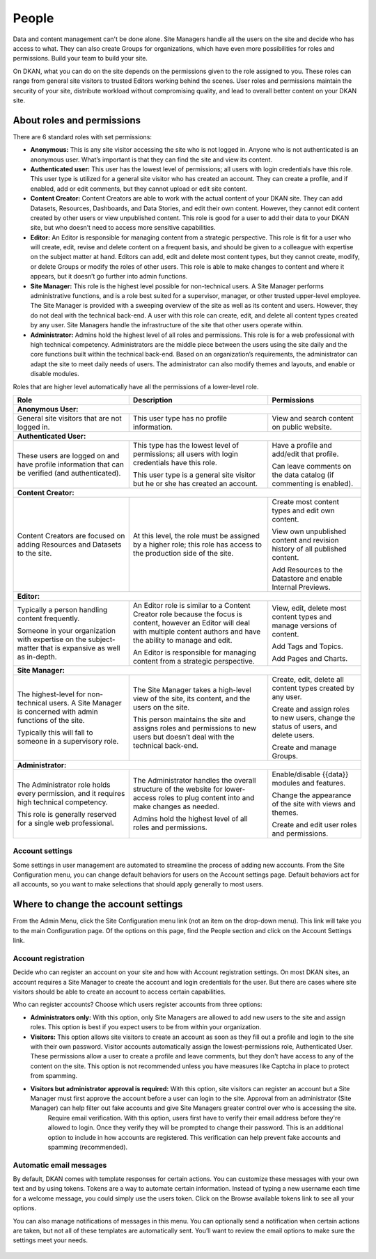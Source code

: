 .. _`user-docs people`:
======
People
======

Data and content management can't be done alone. Site Managers handle all the users on the site and decide who has access to what. They can also create Groups for organizations, which have even more possibilities for roles and permissions. Build your team to build your site.

On DKAN, what you can do on the site depends on the permissions given to the role assigned to you. These roles can range from general site visitors to trusted Editors working behind the scenes. User roles and permissions maintain the security of your site, distribute workload without compromising quality, and lead to overall better content on your DKAN site.

About roles and permissions
---------------------------

There are 6 standard roles with set permissions:

- **Anonymous:** This is any site visitor accessing the site who is not logged in. Anyone who is not authenticated is an anonymous user. What’s important is that they can find the site and view its content.

- **Authenticated user:** This user has the lowest level of permissions; all users with login credentials have this role. This user type is utilized for a general site visitor who has created an account. They can create a profile, and if enabled, add or edit comments, but they cannot upload or edit site content.

- **Content Creator:** Content Creators are able to work with the actual content of your DKAN site. They can add Datasets, Resources, Dashboards, and Data Stories, and edit their own content. However, they cannot edit content created by other users or view unpublished content. This role is good for a user to add their data to your DKAN site, but who doesn’t need to access more sensitive capabilities.

- **Editor:** An Editor is responsible for managing content from a strategic perspective. This role is fit for a user who will create, edit, revise and delete content on a frequent basis, and should be given to a colleague with expertise on the subject matter at hand. Editors can add, edit and delete most content types, but they cannot create, modify, or delete Groups or modify the roles of other users. This role is able to make changes to content and where it appears, but it doesn’t go further into admin functions.

- **Site Manager:** This role is the highest level possible for non-technical users. A Site Manager performs administrative functions, and is a role best suited for a supervisor, manager, or other trusted upper-level employee. The Site Manager is provided with a sweeping overview of the site as well as its content and users. However, they do not deal with the technical back-end. A user with this role can create, edit, and delete all content types created by any user. Site Managers handle the infrastructure of the site that other users operate within.

- **Administrator:** Admins hold the highest level of all roles and permissions. This role is for a web professional with high technical competency. Administrators are the middle piece between the users using the site daily and the core functions built within the technical back-end. Based on an organization’s requirements, the administrator can adapt the site to meet daily needs of users. The administrator can also modify themes and layouts, and enable or disable modules.

Roles that are higher level automatically have all the permissions of a lower-level role. 

+----------------------------------------------------------------------------------------------------------+--------------------------------------------------------------------------------------------------------------------------------------------------------------------------------------+-------------------------------------------------------------------------------------+
| Role                                                                                                     | Description                                                                                                                                                                          | Permissions                                                                         |
+==========================================================================================================+======================================================================================================================================================================================+=====================================================================================+
|**Anonymous User:**                                                                                                                                                                                                                                                                                                                                                                    |
+----------------------------------------------------------------------------------------------------------+--------------------------------------------------------------------------------------------------------------------------------------------------------------------------------------+-------------------------------------------------------------------------------------+
| General site visitors that are not logged in.                                                            | This user type has no profile information.                                                                                                                                           | View and search content on public website.                                          |
+----------------------------------------------------------------------------------------------------------+--------------------------------------------------------------------------------------------------------------------------------------------------------------------------------------+-------------------------------------------------------------------------------------+
| **Authenticated User:**                                                                                                                                                                                                                                                                                                                                                               |
+----------------------------------------------------------------------------------------------------------+--------------------------------------------------------------------------------------------------------------------------------------------------------------------------------------+-------------------------------------------------------------------------------------+
| These users are logged on and have profile information that can be verified (and authenticated).         | This type has the lowest level of permissions; all users with login credentials have this role.                                                                                      | Have a profile and add/edit that profile.                                           |
|                                                                                                          |                                                                                                                                                                                      |                                                                                     |
|                                                                                                          | This user type is a general site visitor but he or she has created an account.                                                                                                       | Can leave comments on the data catalog (if commenting is enabled).                  |
+----------------------------------------------------------------------------------------------------------+--------------------------------------------------------------------------------------------------------------------------------------------------------------------------------------+-------------------------------------------------------------------------------------+
| **Content Creator:**                                                                                                                                                                                                                                                                                                                                                                  |
+----------------------------------------------------------------------------------------------------------+--------------------------------------------------------------------------------------------------------------------------------------------------------------------------------------+-------------------------------------------------------------------------------------+
| Content Creators are focused on adding Resources and Datasets to the site.                               | At this level, the role must be assigned by a higher role; this role has access to the production side of the site.                                                                  | Create most content types and edit own content.                                     |
|                                                                                                          |                                                                                                                                                                                      |                                                                                     |
|                                                                                                          |                                                                                                                                                                                      | View own unpublished content and revision history of all published content.         |
|                                                                                                          |                                                                                                                                                                                      |                                                                                     |
|                                                                                                          |                                                                                                                                                                                      | Add Resources to the Datastore and enable Internal Previews.                        |
+----------------------------------------------------------------------------------------------------------+--------------------------------------------------------------------------------------------------------------------------------------------------------------------------------------+-------------------------------------------------------------------------------------+
| **Editor:**                                                                                                                                                                                                                                                                                                                                                                           |
+----------------------------------------------------------------------------------------------------------+--------------------------------------------------------------------------------------------------------------------------------------------------------------------------------------+-------------------------------------------------------------------------------------+
| Typically a person handling content frequently.                                                          | An Editor role is similar to a Content Creator role because the focus is content, however an Editor will deal with multiple content authors and have the ability to manage and edit. | View, edit, delete most content types and manage versions of content.               |
|                                                                                                          |                                                                                                                                                                                      |                                                                                     |
| Someone in your organization with expertise on the subject-matter that is expansive as well as in-depth. | An Editor is responsible for managing content from a strategic perspective.                                                                                                          | Add Tags and Topics.                                                                |
|                                                                                                          |                                                                                                                                                                                      |                                                                                     |
|                                                                                                          |                                                                                                                                                                                      | Add Pages and Charts.                                                               |
+----------------------------------------------------------------------------------------------------------+--------------------------------------------------------------------------------------------------------------------------------------------------------------------------------------+-------------------------------------------------------------------------------------+
| **Site Manager:**                                                                                                                                                                                                                                                                                                                                                                     |
+----------------------------------------------------------------------------------------------------------+--------------------------------------------------------------------------------------------------------------------------------------------------------------------------------------+-------------------------------------------------------------------------------------+
| The highest-level for non-technical users. A Site Manager is concerned with admin functions of the site. | The Site Manager takes a high-level view of the site, its content, and the users on the site.                                                                                        | Create, edit, delete all content types created by any user.                         |
|                                                                                                          |                                                                                                                                                                                      |                                                                                     |
| Typically this will fall to someone in a supervisory role.                                               | This person maintains the site and assigns roles and permissions to new users but doesn’t deal with the technical back-end.                                                          | Create and assign roles to new users, change the status of users, and delete users. |
|                                                                                                          |                                                                                                                                                                                      |                                                                                     |
|                                                                                                          |                                                                                                                                                                                      | Create and manage Groups.                                                           |
+----------------------------------------------------------------------------------------------------------+--------------------------------------------------------------------------------------------------------------------------------------------------------------------------------------+-------------------------------------------------------------------------------------+
| **Administrator:**                                                                                                                                                                                                                                                                                                                                                                    |
+----------------------------------------------------------------------------------------------------------+--------------------------------------------------------------------------------------------------------------------------------------------------------------------------------------+-------------------------------------------------------------------------------------+
| The Administrator role holds every permission, and it requires high technical competency.                | The Administrator handles the overall structure of the website for lower-access roles to plug content into and make changes as needed.                                               | Enable/disable {{data}} modules and features.                                       |
|                                                                                                          |                                                                                                                                                                                      |                                                                                     |
| This role is generally reserved for a single web professional.                                           | Admins hold the highest level of all roles and permissions.                                                                                                                          | Change the appearance of the site with views and themes.                            |
|                                                                                                          |                                                                                                                                                                                      |                                                                                     |
|                                                                                                          |                                                                                                                                                                                      | Create and edit user roles and permissions.                                         |
+----------------------------------------------------------------------------------------------------------+--------------------------------------------------------------------------------------------------------------------------------------------------------------------------------------+-------------------------------------------------------------------------------------+

Account settings
~~~~~~~~~~~~~~~~

Some settings in user management are automated to streamline the process of adding new accounts. From the Site Configuration menu, you can change default behaviors for users on the Account settings page. Default behaviors act for all accounts, so you want to make selections that should apply generally to most users.

Where to change the account settings
------------------------------------

From the Admin Menu, click the Site Configuration menu link (not an item on the drop-down menu). This link will take you to the main Configuration page. Of the options on this page, find the People section and click on the Account Settings link.

.. figure:: ../images/site_manager_playbook/people/people_01.png
   :alt: The "Account Settings" link under Site Configuration.

Account registration
~~~~~~~~~~~~~~~~~~~~

Decide who can register an account on your site and how with Account registration settings. On most DKAN sites, an account requires a Site Manager to create the account and login credentials for the user. But there are cases where site visitors should be able to create an account to access certain capabilities.

Who can register accounts? Choose which users register accounts from three options:

- **Administrators only:** With this option, only Site Managers are allowed to add new users to the site and assign roles. This option is best if you expect users to be from within your organization.
- **Visitors:** This option allows site visitors to create an account as soon as they fill out a profile and login to the site with their own password. Visitor accounts automatically assign the lowest-permissions role, Authenticated User. These permissions allow a user to create a profile and leave comments, but they don't have access to any of the content on the site. This option is not recommended unless you have measures like Captcha in place to protect from spamming.
- **Visitors but administrator approval is required:** With this option, site visitors can register an account but a Site Manager must first approve the account before a user can login to the site. Approval from an administrator (Site Manager) can help filter out fake accounts and give Site Managers greater control over who is accessing the site.
   Require email verification. With this option, users first have to verify their email address before they're allowed to login. Once they verify they will be prompted to change their password. This is an additional option to include in how accounts are registered. This verification can help prevent fake accounts and spamming (recommended).

Automatic email messages
~~~~~~~~~~~~~~~~~~~~~~~~

By default, DKAN comes with template responses for certain actions. You can customize these messages with your own text and by using tokens. Tokens are a way to automate certain information. Instead of typing a new username each time for a welcome message, you could simply use the users token. Click on the Browse available tokens link to see all your options.

You can also manage notifications of messages in this menu. You can optionally send a notification when certain actions are taken, but not all of these templates are automatically sent. You’ll want to review the email options to make sure the settings meet your needs.

.. figure:: ../images/site_manager_playbook/people/people_02.png
   :alt: Screenshot of the Account Settings screen where you can modify emails sent to users.
